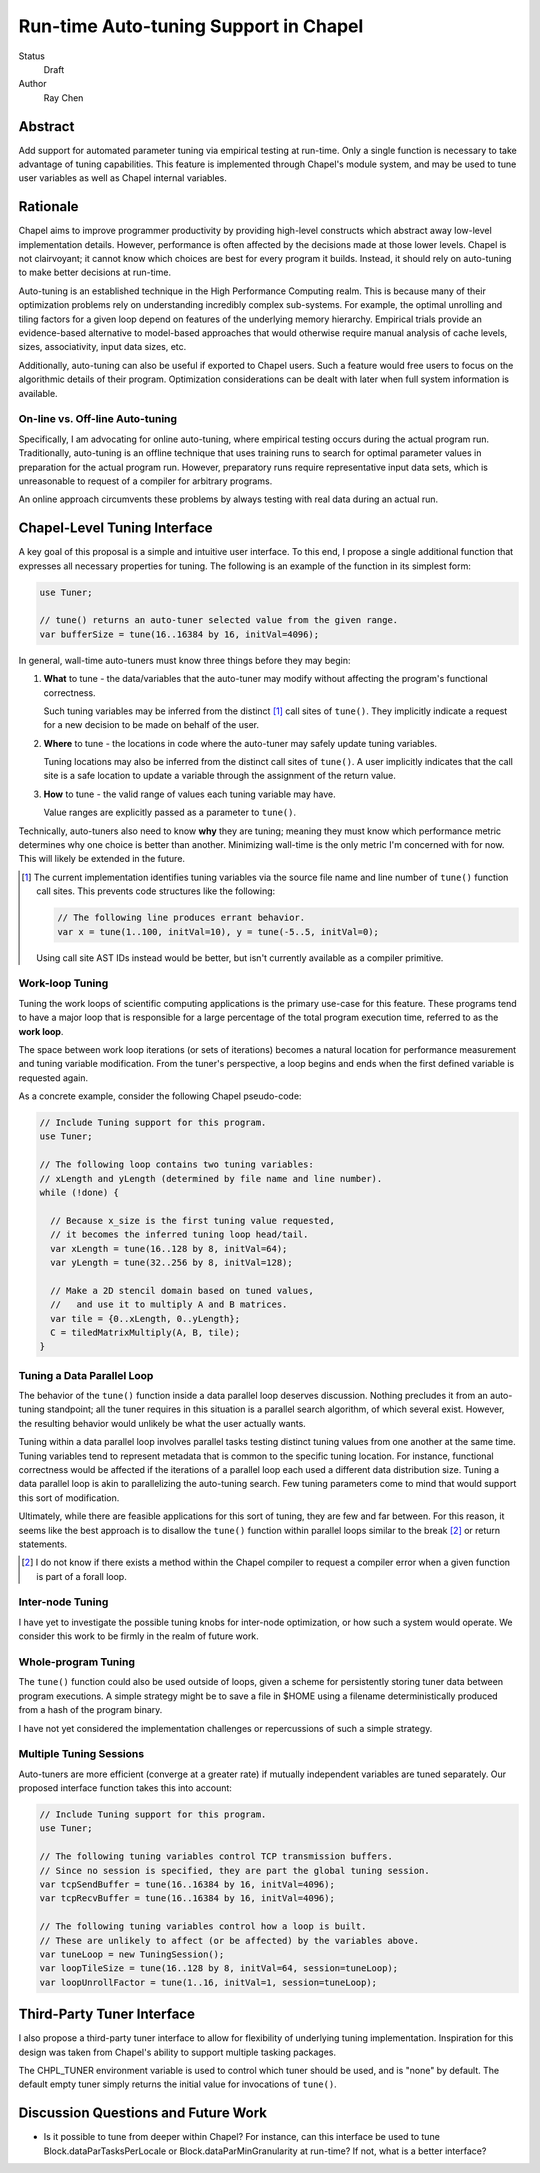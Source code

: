 ======================================
Run-time Auto-tuning Support in Chapel
======================================

Status
  Draft

Author
  Ray Chen


Abstract
========

Add support for automated parameter tuning via empirical testing at
run-time.  Only a single function is necessary to take advantage of
tuning capabilities.  This feature is implemented through Chapel's
module system, and may be used to tune user variables as well as
Chapel internal variables.


Rationale
=========

Chapel aims to improve programmer productivity by providing high-level
constructs which abstract away low-level implementation details.
However, performance is often affected by the decisions made at those
lower levels.  Chapel is not clairvoyant; it cannot know which choices
are best for every program it builds.  Instead, it should rely on
auto-tuning to make better decisions at run-time.

Auto-tuning is an established technique in the High Performance
Computing realm.  This is because many of their optimization problems
rely on understanding incredibly complex sub-systems.  For example,
the optimal unrolling and tiling factors for a given loop depend on
features of the underlying memory hierarchy.  Empirical trials provide
an evidence-based alternative to model-based approaches that would
otherwise require manual analysis of cache levels, sizes,
associativity, input data sizes, etc.

Additionally, auto-tuning can also be useful if exported to Chapel
users.  Such a feature would free users to focus on the algorithmic
details of their program.  Optimization considerations can be dealt
with later when full system information is available.

On-line vs. Off-line Auto-tuning
--------------------------------

Specifically, I am advocating for online auto-tuning, where empirical
testing occurs during the actual program run.  Traditionally,
auto-tuning is an offline technique that uses training runs to search
for optimal parameter values in preparation for the actual program
run.  However, preparatory runs require representative input data
sets, which is unreasonable to request of a compiler for arbitrary
programs.

An online approach circumvents these problems by always testing with
real data during an actual run.


Chapel-Level Tuning Interface
=============================

A key goal of this proposal is a simple and intuitive user interface.
To this end, I propose a single additional function that expresses all
necessary properties for tuning.  The following is an example of the
function in its simplest form:

.. code-block:: chapel

   use Tuner;

   // tune() returns an auto-tuner selected value from the given range.
   var bufferSize = tune(16..16384 by 16, initVal=4096);

In general, wall-time auto-tuners must know three things before they
may begin:

1) **What** to tune - the data/variables that the auto-tuner may
   modify without affecting the program's functional correctness.

   Such tuning variables may be inferred from the distinct [1]_ call
   sites of ``tune()``.  They implicitly indicate a request for a new
   decision to be made on behalf of the user.

2) **Where** to tune - the locations in code where the auto-tuner may
   safely update tuning variables.

   Tuning locations may also be inferred from the distinct call sites
   of ``tune()``.  A user implicitly indicates that the call site is a
   safe location to update a variable through the assignment of the
   return value.

3) **How** to tune - the valid range of values each tuning variable
   may have.

   Value ranges are explicitly passed as a parameter to ``tune()``.

Technically, auto-tuners also need to know **why** they are tuning;
meaning they must know which performance metric determines why one
choice is better than another.  Minimizing wall-time is the only
metric I'm concerned with for now.  This will likely be extended in
the future.

.. [1] The current implementation identifies tuning variables via the
       source file name and line number of ``tune()`` function call
       sites.  This prevents code structures like the following:

       .. code-block:: chapel

          // The following line produces errant behavior.
          var x = tune(1..100, initVal=10), y = tune(-5..5, initVal=0);

       Using call site AST IDs instead would be better, but isn't
       currently available as a compiler primitive.

Work-loop Tuning
----------------

Tuning the work loops of scientific computing applications is the
primary use-case for this feature.  These programs tend to have a
major loop that is responsible for a large percentage of the total
program execution time, referred to as the **work loop**.

The space between work loop iterations (or sets of iterations) becomes
a natural location for performance measurement and tuning variable
modification.  From the tuner's perspective, a loop begins and ends
when the first defined variable is requested again.

As a concrete example, consider the following Chapel pseudo-code:

.. code-block:: chapel

   // Include Tuning support for this program.
   use Tuner;

   // The following loop contains two tuning variables:
   // xLength and yLength (determined by file name and line number).
   while (!done) {

     // Because x_size is the first tuning value requested,
     // it becomes the inferred tuning loop head/tail.
     var xLength = tune(16..128 by 8, initVal=64);
     var yLength = tune(32..256 by 8, initVal=128);

     // Make a 2D stencil domain based on tuned values,
     //   and use it to multiply A and B matrices.
     var tile = {0..xLength, 0..yLength};
     C = tiledMatrixMultiply(A, B, tile);
   }

Tuning a Data Parallel Loop
---------------------------

The behavior of the ``tune()`` function inside a data parallel loop
deserves discussion.  Nothing precludes it from an auto-tuning
standpoint; all the tuner requires in this situation is a parallel
search algorithm, of which several exist.  However, the resulting
behavior would unlikely be what the user actually wants.

Tuning within a data parallel loop involves parallel tasks testing
distinct tuning values from one another at the same time.  Tuning
variables tend to represent metadata that is common to the specific
tuning location.  For instance, functional correctness would be
affected if the iterations of a parallel loop each used a different
data distribution size.  Tuning a data parallel loop is akin to
parallelizing the auto-tuning search.  Few tuning parameters come to
mind that would support this sort of modification.

Ultimately, while there are feasible applications for this
sort of tuning, they are few and far between.  For this reason, it
seems like the best approach is to disallow the ``tune()`` function
within parallel loops similar to the break [2]_ or return statements.

.. [2] I do not know if there exists a method within the Chapel
       compiler to request a compiler error when a given function is
       part of a forall loop.

Inter-node Tuning
-----------------

I have yet to investigate the possible tuning knobs for inter-node
optimization, or how such a system would operate.  We consider this
work to be firmly in the realm of future work.

Whole-program Tuning
--------------------

The ``tune()`` function could also be used outside of loops, given a
scheme for persistently storing tuner data between program executions.
A simple strategy might be to save a file in $HOME using a filename
deterministically produced from a hash of the program binary.

I have not yet considered the implementation challenges or
repercussions of such a simple strategy.

Multiple Tuning Sessions
------------------------

Auto-tuners are more efficient (converge at a greater rate) if
mutually independent variables are tuned separately.  Our proposed
interface function takes this into account:

.. code-block:: chapel

   // Include Tuning support for this program.
   use Tuner;

   // The following tuning variables control TCP transmission buffers.
   // Since no session is specified, they are part the global tuning session.
   var tcpSendBuffer = tune(16..16384 by 16, initVal=4096);
   var tcpRecvBuffer = tune(16..16384 by 16, initVal=4096);

   // The following tuning variables control how a loop is built.
   // These are unlikely to affect (or be affected) by the variables above.
   var tuneLoop = new TuningSession();
   var loopTileSize = tune(16..128 by 8, initVal=64, session=tuneLoop);
   var loopUnrollFactor = tune(1..16, initVal=1, session=tuneLoop);


Third-Party Tuner Interface
===========================

I also propose a third-party tuner interface to allow for flexibility
of underlying tuning implementation.  Inspiration for this design was
taken from Chapel's ability to support multiple tasking packages.

The CHPL_TUNER environment variable is used to control which tuner should be used, and is "none" by default.  The default empty tuner simply returns the initial value for invocations of ``tune()``.


Discussion Questions and Future Work
====================================

- Is it possible to tune from deeper within Chapel?  For instance, can
  this interface be used to tune Block.dataParTasksPerLocale or
  Block.dataParMinGranularity at run-time?  If not, what is a better
  interface?
